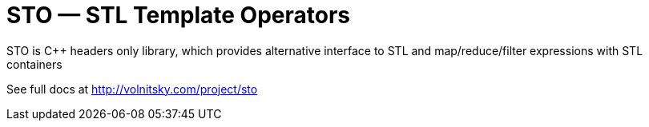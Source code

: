 // vim:set ft=asciidoc:
STO — STL Template Operators
===========================
:compact-option: compact

STO is +++C++ +++ headers only library, which provides alternative
interface to STL and map/reduce/filter expressions with STL containers


See full docs at http://volnitsky.com/project/sto[]
